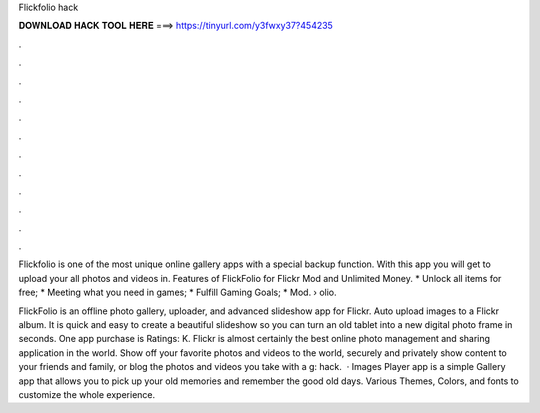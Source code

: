 Flickfolio hack



𝐃𝐎𝐖𝐍𝐋𝐎𝐀𝐃 𝐇𝐀𝐂𝐊 𝐓𝐎𝐎𝐋 𝐇𝐄𝐑𝐄 ===> https://tinyurl.com/y3fwxy37?454235



.



.



.



.



.



.



.



.



.



.



.



.

Flickfolio is one of the most unique online gallery apps with a special backup function. With this app you will get to upload your all photos and videos in. Features of FlickFolio for Flickr Mod and Unlimited Money. * Unlock all items for free; * Meeting what you need in games; * Fulfill Gaming Goals; * Mod.  › olio.

FlickFolio is an offline photo gallery, uploader, and advanced slideshow app for Flickr. Auto upload images to a Flickr album. It is quick and easy to create a beautiful slideshow so you can turn an old tablet into a new digital photo frame in seconds. One app purchase is Ratings: K. Flickr is almost certainly the best online photo management and sharing application in the world. Show off your favorite photos and videos to the world, securely and privately show content to your friends and family, or blog the photos and videos you take with a g: hack.  · Images Player app is a simple Gallery app that allows you to pick up your old memories and remember the good old days. Various Themes, Colors, and fonts to customize the whole experience.
